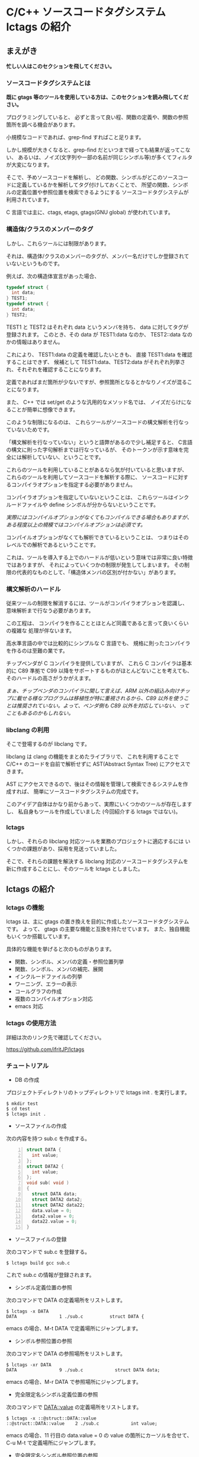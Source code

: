 # -*- coding:utf-8 -*-
#+AUTHOR: ifritJP
#+STARTUP: nofold

* C/C++ ソースコードタグシステム lctags の紹介

** まえがき

*忙しい人はこのセクションを飛してください。*

*** ソースコードタグシステムとは

*既に gtags 等のツールを使用している方は、このセクションを読み飛してください。*


プログラミングしていると、
必ずと言って良い程、関数の定義や、関数の参照箇所を調べる機会があります。

小規模なコードであれば、grep-find すればこと足ります。

しかし規模が大きくなると、grep-find だといつまで経っても結果が返ってこない、
あるいは、ノイズ(文字列や一部の名前が同じシンボル等)が多くてフィルタが大変になります。

そこで、予めソースコードを解析し、
どの関数、シンボルがどこのソースコードに定義しているかを解析してタグ付けしておくことで、
所望の関数、シンボルの定義位置や参照位置を検索できるようにする
ソースコードタグシステムが利用されています。

C 言語では主に、ctags, etags, gtags(GNU global) が使われています。

*** 構造体/クラスのメンバーのタグ

しかし、これらツールには制限があります。

それは、構造体/クラスのメンバーのタグが、メンバー名だけでしか登録されていないというものです。

例えば、次の構造体宣言があった場合、

#+BEGIN_SRC C
typedef struct {
  int data;
} TEST1;
typedef struct {
  int data;
} TEST2;
#+END_SRC

TEST1 と TEST2 はそれぞれ data というメンバを持ち、
data に対してタグが登録されます。
このとき、その data が TEST1:data なのか、 TEST2::data なのかの情報はありません。

これにより、 TEST1:data の定義を確認したいときも、
直接 TEST1:data を確認することはできず、
候補として TEST1:data、TEST2:data がそれぞれ列挙され、それぞれを確認することになります。

定義であればまだ箇所が少ないですが、参照箇所となるとかなりノイズが混ることになります。

また、 C++ では set/get のような汎用的なメソッド名では、
ノイズだらけになることが簡単に想像できます。

このような制限になるのは、
これらツールがソースコードの構文解析を行なっていないためです。

「構文解析を行なっていない」というと語弊があるので少し補足すると、
C言語の構文に則った字句解析までは行なっているが、
そのトークンが示す意味を完全には解析していない、ということです。

これらのツールを利用していることがあるなら気が付いていると思いますが、
これらのツールを利用してソースコードを解析する際に、
ソースコードに対するコンパイラオプションを指定する必要がありません。

コンパイラオプションを指定していないということは、
これらツールはインクルードファイルや define シンボルが分からないということです。

/実際にはコンパイルオプションがなくてもコンパイルできる場合もありますが、ある程度以上の規模ではコンパイルオプションは必須です。/

コンパイルオプションがなくても解析できているということは、
つまりはそのレベルでの解析であるということです。

これは、ツールを導入する上でのハードルが低いという意味では非常に良い特徴ではありますが、
それによっていくつかの制限が発生してしまいます。
その制限の代表的なものとして、「構造体メンバの区別が付かない」があります。

*** 構文解析のハードル

従来ツールの制限を解消するには、ツールがコンパイラオプションを認識し、
意味解析まで行なう必要があります。

この工程は、
コンパイラを作ることとほとんど同義であると言って良いくらいの複雑な
処理が伴ないます。

高水準言語の中では比較的にシンプルな C 言語でも、
規格に則ったコンパイラを作るのは至難の業です。

チップベンダが C コンパイラを提供していますが、
これら C コンパイラは基本的に C89 準拠で
C99 以降をサポートするものがほとんどないことを考えても、
そのハードルの高さがうかがえます。

/まぁ、チップベンダのコンパイラに関して言えば、ARM 以外の組込み向けチップに載せる様なプログラムは移植性が特に重視されるから、C89 以外を使うことは推奨されていない。よって、ベンダ側も C89 以外を対応していない、ってこともあるのかもしれない。/

*** libclang の利用

そこで登場するのが libclang です。

libclang は clang の機能をまとめたライブラリで、
これを利用することで C/C++ のコードを自前で解析せずに AST(Abstract Syntax Tree) にアクセスできます。

AST にアクセスできるので、後はその情報を管理して検索できるシステムを作成すれば、
簡単にソースコードタグシステムの完成です。

このアイデア自体はかなり前からあって、実際にいくつかのツールが存在しますし、
私自身もツールを作成していました (今回紹介する lctags ではない)。

*** lctags 

しかし、それらの libclang 対応ツールを業務のプロジェクトに適応するには
いくつかの課題があり、採用を見送っていました。

そこで、それらの課題を解決する libclang 対応のソースコードタグシステムを
新に作成することにし、そのツールを lctags としました。

** lctags の紹介

*** lctags の機能

lctags は、主に gtags の置き換えを目的に作成したソースコードタグシステムです。
よって、 gtags の主要な機能と互換を持たせています。
また、独自機能もいくつか搭載しています。

具体的な機能を挙げると次のものがあります。

- 関数、シンボル、メンバの定義・参照位置列挙
- 関数、シンボル、メンバの補完、展開
- インクルードファイルの列挙
- ワーニング、エラーの表示
- コールグラフの作成
- 複数のコンパイルオプション対応
- emacs 対応

*** lctags の使用方法

詳細は次のリンク先で確認してください。

[[https://github.com/ifritJP/lctags]]

*** チュートリアル

+ DB の作成

プロジェクトディレクトリのトップディレクトリで lctags init . を実行します。

#+BEGIN_SRC TXT
$ mkdir test
$ cd test
$ lctags init .
#+END_SRC

+ ソースファイルの作成
 
次の内容を持つ sub.c を作成する。

#+BEGIN_SRC C -n
struct DATA {
  int value;
};
struct DATA2 {
  int value;
};
void sub( void )
{
  struct DATA data;
  struct DATA2 data2;
  struct DATA2 data22;
  data.value = 0;
  data2.value = 0;
  data22.value = 0;
}
#+END_SRC

+ ソースファイルの登録

次のコマンドで sub.c を登録する。

#+BEGIN_SRC TXT
$ lctags build gcc sub.c
#+END_SRC

これで sub.c の情報が登録されます。

+ シンボル定義位置の参照

次のコマンドで DATA の定義場所をリストします。

#+BEGIN_SRC TXT
$ lctags -x DATA
DATA                1 ./sub.c          struct DATA {
#+END_SRC

emacs の場合、M-t DATA で定義場所にジャンプします。

+ シンボル参照位置の参照

次のコマンドで DATA の参照場所をリストします。

#+BEGIN_SRC TXT
$ lctags -xr DATA
DATA                9 ./sub.c            struct DATA data;
#+END_SRC

emacs の場合、M-r DATA で参照場所にジャンプします。

+ 完全限定名シンボル定義位置の参照

次のコマンドで DATA::value の定義場所をリストします。

#+BEGIN_SRC TXT
$ lctags -x ::@struct::DATA::value
::@struct::DATA::value    2 ./sub.c            int value;
#+END_SRC

emacs の場合、11 行目の data.value = 0 の value の箇所にカーソルを合せて、
C-u M-t で定義場所にジャンプします。

+ 完全限定名シンボル参照位置の参照

次のコマンドで DATA2::value の参照場所をリストします。

#+BEGIN_SRC TXT
$ lctags -xr ::@struct::DATA2::value
::@struct::DATA2::value   13 ./sub.c            data2.value = 0;
::@struct::DATA2::value   14 ./sub.c            data22.value = 0;
#+END_SRC

emacs の場合、5 行目の int value; の value の箇所にカーソルを合せて、
C-u M-r で参照場所のリストを表示します。


** lctags の内部情報

*以降はユーザ向け情報でなはく、内部の技術情報なので興味のある方だけ参考程度にどうぞ*

*** ツール構成

lctags は次のソフトウェアを利用しています。

+ lua, lua-dev
+ libclang-dev
+ luasqlite3
+ openssl

lctags は Lua で作成しています。

Lua を選択した理由は、次の通りです。

- スクリプト言語でありながら、実行速度もそこそこ出る。
- JIT 版もあるので、実行速度に問題があればそれを利用できる。
- クロージャ等のいまどきのプログラムに必須の技術をサポートしている。
- 構成ファイルが最小限。
- セットアップが簡単。 
  - パッケージ管理が優秀、という意味ではなく、基本的にファイルコピーだけで動かせるという意味。


   
*** DB Table の設計

解析結果は SQLite で管理しています。

DB Table は、次の構成になっています。

#+BEGIN_SRC TXT
CREATE TABLE namespace ( id INTEGER PRIMARY KEY, snameId INTEGER, parentId INTEGER, digest CHAR(32), name VARCHAR UNIQUE COLLATE binary, otherName VARCHAR COLLATE binary, virtual INTEGER);
CREATE TABLE simpleName ( id INTEGER PRIMARY KEY, name VARCHAR UNIQUE COLLATE binary);
CREATE TABLE filePath ( id INTEGER PRIMARY KEY, path VARCHAR UNIQUE COLLATE binary, incFlag INTEGER, digest CHAR(32), currentDir VARCHAR COLLATE binary, invalidSkip INTEGER);
CREATE TABLE targetInfo ( fileId INTEGER, target VARCHAR COLLATE binary, compOp VARCHAR COLLATE binary, hasPch INTEGER, updateTime INTEGER, PRIMARY KEY ( fileId, target, compOp ) );
CREATE TABLE symbolDecl ( nsId INTEGER, snameId INTEGER, parentId INTEGER, type INTEGER, fileId INTEGER, line INTEGER, column INTEGER, endLine INTEGER, endColumn INTEGER, charSize INTEGER, comment VARCHAR COLLATE binary, hasBodyFlag INTEGER, PRIMARY KEY( nsId, fileId, line ) );
CREATE TABLE symbolRef ( nsId INTEGER, snameId INTEGER, fileId INTEGER, line INTEGER, column INTEGER, endLine INTEGER, endColumn INTEGER, charSize INTEGER, belongNsId INTEGER, PRIMARY KEY( nsId, fileId, line, column ) );
CREATE TABLE funcCall ( nsId INTEGER, snameId INTEGER, belongNsId INTEGER, fileId INTEGER, line INTEGER, column INTEGER, endLine INTEGER, endColumn INTEGER, charSize INTEGER, PRIMARY KEY( nsId, belongNsId ) );
CREATE TABLE incRef ( id INTEGER, baseFileId INTEGER, line INTEGER );
CREATE TABLE incCache ( id INTEGER, baseFileId INTEGER, incFlag INTEGER, PRIMARY KEY( id, baseFileId ) );
CREATE TABLE tokenDigest ( fileId INTEGER, digest CHAR(32), PRIMARY KEY( fileId, digest ) );
CREATE TABLE preproDigest ( fileId INTEGER, nsId INTEGER, digest CHAR(32), PRIMARY KEY( fileId, nsId, digest ) );
CREATE TABLE etc ( keyName VARCHAR UNIQUE COLLATE binary PRIMARY KEY, val VARCHAR);
#+END_SRC

- namespace 
  - 名前空間を管理する。
- simpleName
  - 名前を管理する。
  - namespace は完全限定名で管理するのに対し、 simpleName は名前空間を除いた単純名を管理します。
- filePath
  - ファイルのパスを管理する。
- targetInfo
  - コンパイルオプションを管理する。
- symbolDecl
  - シンボルの定義位置を管理する。
- symbolRef
  - シンボルの参照位置を管理する。
- funcCall
  - 関数コール位置を管理する。
- incRef
  - インクルードの参照関係を管理する。
- incCache
  - インクルードの参照関係をメモ化管理する。
- tokenDigest
  - ファイルの解析結果の digest を管理する。
- preproDigest
  - ファイルのプリプロセス解析結果の digest を管理する。
- etc
  - バージョン情報等のメタ情報を管理する。
    
Table は、パフォーマンスを優先して、あまり正規化していません。

lctags で作成した DB は、lctags を通さずに直接 SQLite でアクセスすることも可能です。

*** 設計方針

一般的な話だと思いますが、特に次のことを気をつけて設計しています。

  *『SQL に依存しないように DB アクセス処理をカプセル化する。』*

手軽さから SQLite を採用しましたが、
パフォーマンス次第では別の SQL DB や NoSQL に置き換える必要があると考えていたので、
データアクセスは SQL に依存しない形にカプセル化しています。
また、使用する SQL のクエリも単純なものに限定しています。

DB アクセスは 2 つのソースでカプセル化しています。

- DBAccess.lua
- DBCtrl.lua  
  
DBAccess.lua は SQLite をカプセル化し、DBCtrl.lua は SQL をカプセル化しています。

ただし、いくつかこの方針から外れてしまっている箇所もあります。

なお DBCtrl.lua については、
規模が大きくなってしまっているため将来的にモジュールを分割したいと思っています。

*** ソース構成

lctags のソース構成に以下について説明します。

何か不具合がある場合、
大抵は Analyzer.lua, DBCtrl.lua, Complete.lua にあります。
    
**** Lua     

- lctags.lua
  - メインソース
  - コマンドライン解析の結果を受け、各種処理に振り分ける
- Option.lua
  - コマンドライン解析
- Analyzer.lua
  - AST 解析
- DBCtrl.lua
  - DB 制御
- DBAccess.lua
  - SQLite 制御
- Complete.lua
  - 補完制御
- Make.lua
  - ビルド制御
- Util.lua
  - 汎用処理
- Query.lua
  - DB 問い合わせ
- OutputCtrl.lua
  - DB 問い合わせ結果出力制御
- StatusServer.lua
  - 解析ステータスサーバ
- TermCtrl.lua
  - ターミナル制御
- config.lua
  - lctags.cnf のサンプル
- gcc.lua
  - gcc 用の conf
- Json.lua
  - JSON enc/dec
- LogCtrl.lua
  - ログ出力
- StackCalc.lua
  - スタック使用量解析(開発中)
- DynamicCall.lua
  - 動的呼び出し解析(開発中)

**** emacs lisp
  
- lctags.el
  - メインソース
- lctags-dispatch.el
  - コマンドメニュー
- lctags-helm.el
  - helm 用
- lctags-anything.el
  - anything 用

*** テスト

テストは次のコマンドで実行できます。

#+BEGIN_SRC C
$ make test
#+END_SRC
